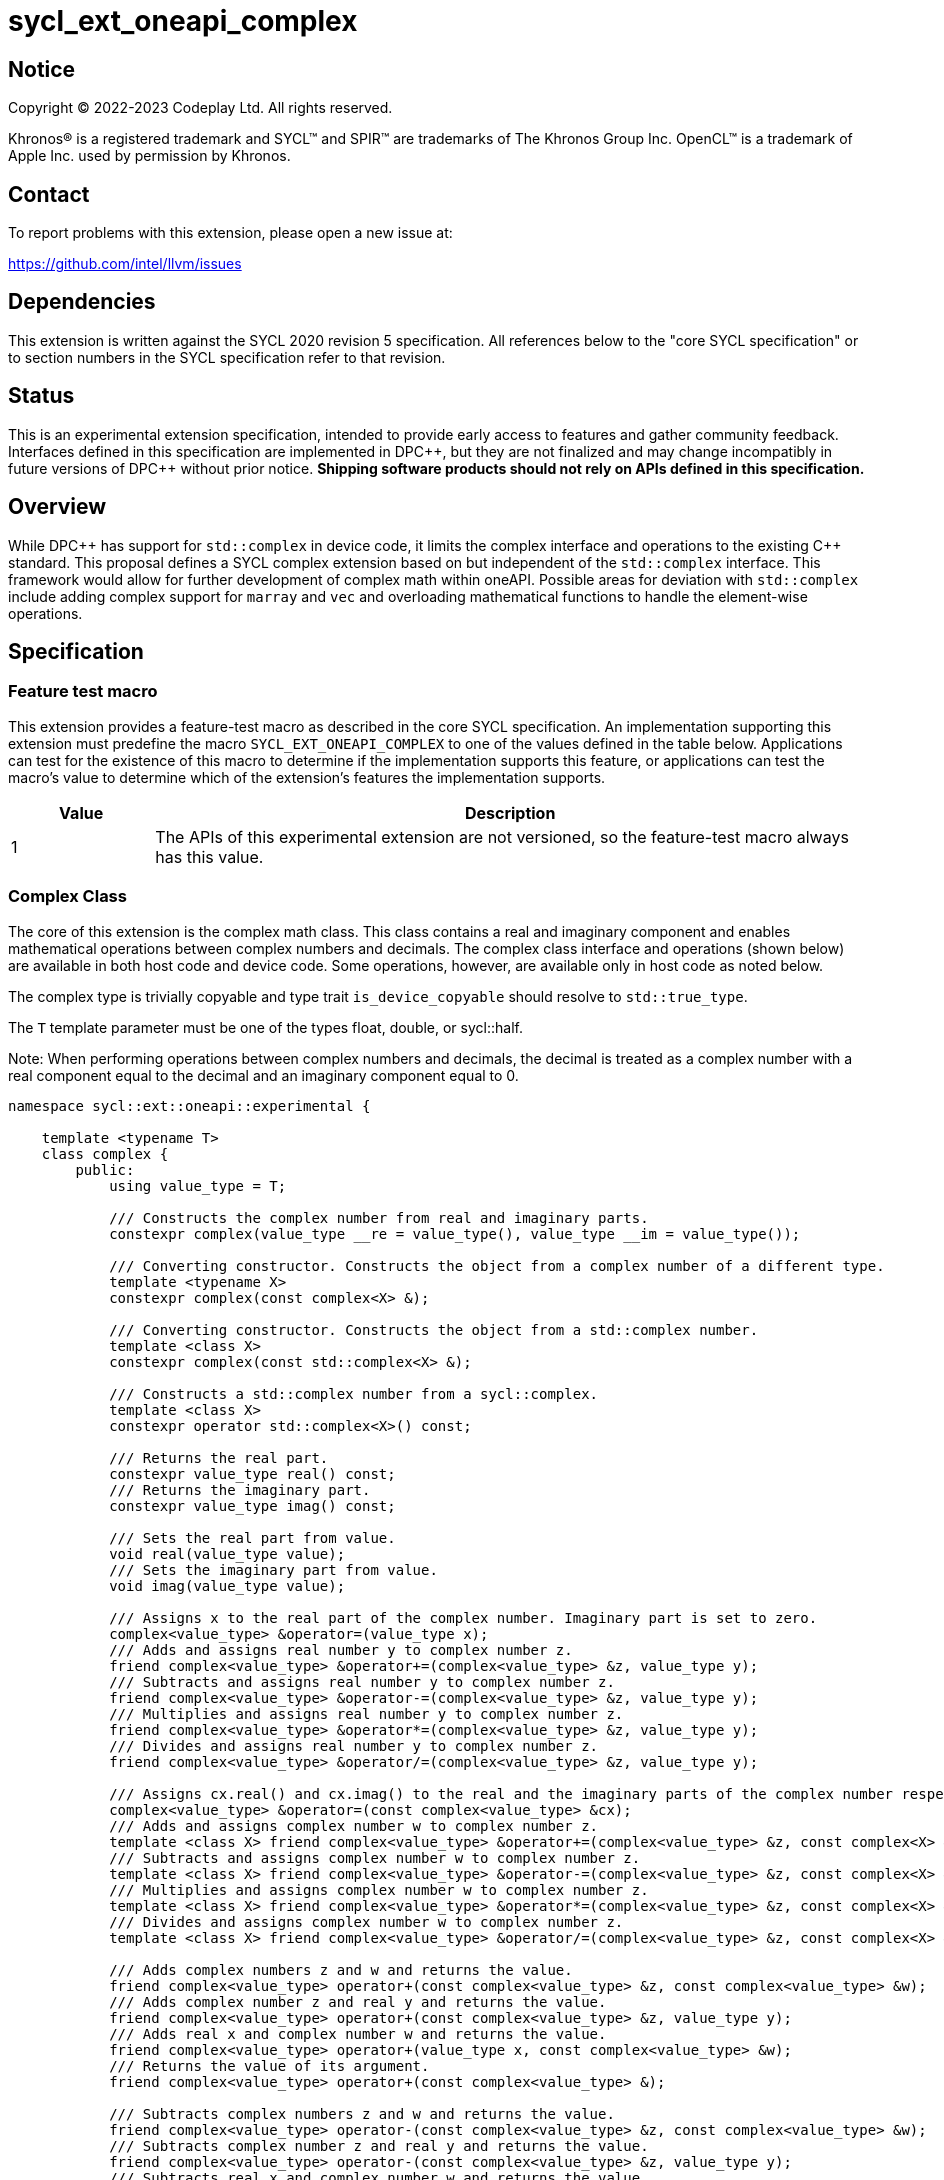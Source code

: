 = sycl_ext_oneapi_complex

:source-highlighter: coderay
:coderay-linenums-mode: table

// This section needs to be after the document title.
:doctype: book
:toc2:
:toc: left
:encoding: utf-8
:lang: en
:dpcpp: pass:[DPC++]

// Set the default source code type in this document to C++,
// for syntax highlighting purposes.  This is needed because
// docbook uses c++ and html5 uses cpp.
:language: {basebackend@docbook:c++:cpp}


== Notice

[%hardbreaks]
Copyright (C) 2022-2023 Codeplay Ltd.  All rights reserved.

Khronos(R) is a registered trademark and SYCL(TM) and SPIR(TM) are trademarks
of The Khronos Group Inc.  OpenCL(TM) is a trademark of Apple Inc. used by
permission by Khronos.


== Contact

To report problems with this extension, please open a new issue at:

https://github.com/intel/llvm/issues


== Dependencies

This extension is written against the SYCL 2020 revision 5 specification.  All
references below to the "core SYCL specification" or to section numbers in the
SYCL specification refer to that revision.

== Status

This is an experimental extension specification, intended to provide early
access to features and gather community feedback. Interfaces defined in this
specification are implemented in {dpcpp}, but they are not finalized and may
change incompatibly in future versions of {dpcpp} without prior notice.
*Shipping software products should not rely on APIs defined in this
specification.*

== Overview

While {dpcpp} has support for `std::complex` in device code, it limits the
complex interface and operations to the existing C++ standard. This proposal
defines a SYCL complex extension based on but independent of the `std::complex`
interface. This framework would allow for further development of complex math
within oneAPI. Possible areas for deviation with `std::complex` include adding
complex support for `marray` and `vec` and overloading mathematical
functions to handle the element-wise operations.

== Specification

=== Feature test macro

This extension provides a feature-test macro as described in the core SYCL
specification.  An implementation supporting this extension must predefine the
macro `SYCL_EXT_ONEAPI_COMPLEX` to one of the values defined in the table
below.  Applications can test for the existence of this macro to determine if
the implementation supports this feature, or applications can test the macro's
value to determine which of the extension's features the implementation
supports.

[%header,cols="1,5"]
|===
|Value
|Description

|1
|The APIs of this experimental extension are not versioned, so the feature-test macro always has this value.
|===

=== Complex Class

The core of this extension is the complex math class. This class contains a real
and imaginary component and enables mathematical operations between complex
numbers and decimals. The complex class interface and operations (shown below)
are available in both host code and device code. Some operations, however, are
available only in host code as noted below.

The complex type is trivially copyable and type trait `is_device_copyable`
should resolve to `std::true_type`.

The `T` template parameter must be one of the types float, double, or
sycl::half.

Note: When performing operations between complex numbers and decimals,
the decimal is treated as a complex number with a real component equal to
the decimal and an imaginary component equal to 0.

```C++
namespace sycl::ext::oneapi::experimental {

    template <typename T>
    class complex {
        public:
            using value_type = T;

            /// Constructs the complex number from real and imaginary parts.
            constexpr complex(value_type __re = value_type(), value_type __im = value_type());

            /// Converting constructor. Constructs the object from a complex number of a different type.
            template <typename X>
            constexpr complex(const complex<X> &);

            /// Converting constructor. Constructs the object from a std::complex number.
            template <class X>
            constexpr complex(const std::complex<X> &);

            /// Constructs a std::complex number from a sycl::complex.
            template <class X>
            constexpr operator std::complex<X>() const;

            /// Returns the real part.
            constexpr value_type real() const;
            /// Returns the imaginary part.
            constexpr value_type imag() const;

            /// Sets the real part from value.
            void real(value_type value);
            /// Sets the imaginary part from value.
            void imag(value_type value);

            /// Assigns x to the real part of the complex number. Imaginary part is set to zero.
            complex<value_type> &operator=(value_type x);
            /// Adds and assigns real number y to complex number z.
            friend complex<value_type> &operator+=(complex<value_type> &z, value_type y);
            /// Subtracts and assigns real number y to complex number z.
            friend complex<value_type> &operator-=(complex<value_type> &z, value_type y);
            /// Multiplies and assigns real number y to complex number z.
            friend complex<value_type> &operator*=(complex<value_type> &z, value_type y);
            /// Divides and assigns real number y to complex number z.
            friend complex<value_type> &operator/=(complex<value_type> &z, value_type y);

            /// Assigns cx.real() and cx.imag() to the real and the imaginary parts of the complex number respectively.
            complex<value_type> &operator=(const complex<value_type> &cx);
            /// Adds and assigns complex number w to complex number z.
            template <class X> friend complex<value_type> &operator+=(complex<value_type> &z, const complex<X> &w);
            /// Subtracts and assigns complex number w to complex number z.
            template <class X> friend complex<value_type> &operator-=(complex<value_type> &z, const complex<X> &w);
            /// Multiplies and assigns complex number w to complex number z.
            template <class X> friend complex<value_type> &operator*=(complex<value_type> &z, const complex<X> &w);
            /// Divides and assigns complex number w to complex number z.
            template <class X> friend complex<value_type> &operator/=(complex<value_type> &z, const complex<X> &w);

            /// Adds complex numbers z and w and returns the value.
            friend complex<value_type> operator+(const complex<value_type> &z, const complex<value_type> &w);
            /// Adds complex number z and real y and returns the value.
            friend complex<value_type> operator+(const complex<value_type> &z, value_type y);
            /// Adds real x and complex number w and returns the value.
            friend complex<value_type> operator+(value_type x, const complex<value_type> &w);
            /// Returns the value of its argument.
            friend complex<value_type> operator+(const complex<value_type> &);

            /// Subtracts complex numbers z and w and returns the value.
            friend complex<value_type> operator-(const complex<value_type> &z, const complex<value_type> &w);
            /// Subtracts complex number z and real y and returns the value.
            friend complex<value_type> operator-(const complex<value_type> &z, value_type y);
            /// Subtracts real x and complex number w and returns the value.
            friend complex<value_type> operator-(value_type x, const complex<value_type> &w);
            /// Negates the argument.
            friend complex<value_type> operator-(const complex<value_type> &);

            /// Multiplies complex numbers z and w and returns the value.
            friend complex<value_type> operator*(const complex<value_type> &z, const complex<value_type> &w);
            /// Multiplies complex number z and real y and returns the value.
            friend complex<value_type> operator*(const complex<value_type> &z, value_type y);
            /// Multiplies real x and complex number w and returns the value.
            friend complex<value_type> operator*(value_type x, const complex<value_type> &w);

            /// Divides complex numbers z and w and returns the value.
            friend complex<value_type> operator/(const complex<value_type> &z, const complex<value_type> &w);
            /// Divides complex number z and real y and returns the value.
            friend complex<value_type> operator/(const complex<value_type> &z, value_type y);
            /// Divides real x and complex number w and returns the value.
            friend complex<value_type> operator/(value_type x, const complex<value_type> &w);

            /// Compares complex numbers z and w and returns true if they are the same, otherwise false.
            friend constexpr bool operator==(const complex<value_type> &z, const complex<value_type> &w);
            /// Compares complex number z and real y and returns true if they are the same, otherwise false.
            friend constexpr bool operator==(const complex<value_type> &z, value_type y);
            /// Compares real x and complex number w and returns true if they are the same, otherwise false.
            friend constexpr bool operator==(value_type x, const complex<value_type> &w);

            /// Compares complex numbers z and w and returns true if they are different, otherwise false.
            friend constexpr bool operator!=(const complex<value_type> &z, const complex<value_type> &w);
            ///Compares complex number z and real y and returns true if they are different, otherwise false.
            friend constexpr bool operator!=(const complex<value_type> &z, value_type y);
            /// Compares real x and complex number w and returns true if they are different, otherwise false.
            friend constexpr bool operator!=(value_type x, const complex<value_type> &w);

            /// Reads a complex number from is.
            /// Not allowed in device code.
            template <class C, class T> friend std::basic_istream<C, T> &operator>>(std::basic_istream<C, T> &is, complex<value_type> &);
            /// Writes to os the complex number z in the form (real,imaginary).
            /// Not allowed in device code.
            template <class C, class T> friend std::basic_ostream<C, T> &operator<<(std::basic_ostream<C, T> &os, const complex<value_type> &);
            /// Streams the complex number z in the format "(real,imaginary)" into `sycl::stream` x and return the result.
            friend const sycl::stream &operator<<(const sycl::stream &x, const complex<value_type> &z);

} // namespace sycl::ext::oneapi::experimental
```

=== Mathematical operations

This proposal adds to the `sycl::ext::oneapi::experimental` namespace, math
functions accepting the complex types `complex<sycl::half>`, `complex<float>`,
`complex<double>` as well as the scalar types `sycl::half`, `float` and `double`
for the SYCL math functions, `abs`, `acos`, `asin`, `atan`, `acosh`, `asinh`,
`atanh`, `arg`, `conj`, `cos`, `cosh`, `exp`, `log`, `log10`, `norm`, `polar`,
`pow`, `proj`, `sin`, `sinh`, `sqrt`, `tan`, and `tanh`.

These functions are available in both host and device code, and each math
function should follow the C++ standard for handling NaN's and Inf values.

Note: In the case of the `pow` function, additional overloads have been added
to ensure that for their first argument `base` and second argument `exponent`:

* If `base` and/or `exponent` has type `complex<double>` or `double`,
  then `pow(base, exponent)` has the same effect as
  `pow(complex<double>(base), complex<double>(exponent))`.

* Otherwise, if `base` and/or `exponent` has type `complex<float>` or `float`,
  then `pow(base, exponent)` has the same effect as
  `pow(complex<float>(base), complex<float>(exponent))`.

* Otherwise, if `base` and/or `exponent` has type `complex<sycl::half>` or `sycl::half`,
  then `pow(base, exponent)` has the same effect as
  `pow(complex<sycl::half>(base), complex<sycl::half>(exponent))`.

```C++
namespace sycl::ext::oneapi::experimental {

    /// VALUES:
    /// Returns the real component of the complex number z.
    template <class T> constexpr T real(const complex<T> &);
    /// Returns the real component of the number y, treated as complex numbers with zero imaginary component.
    template <class T> constexpr T real(T);
    /// Returns the imaginary component of the complex number z.
    template <class T> constexpr T imag(const complex<T> &);
    /// Returns the imaginary component of the number y, treated as complex numbers with zero imaginary component.
    template <class T> constexpr T imag(T);

    /// Compute the magnitude of complex number x.
    template <class T> T abs(const complex<T> &);
    /// Compute phase angle in radians of complex number x.
    template <class T> T arg(const complex<T> &);
    /// Compute phase angle in radians of complex number x, treated as complex number with positive zero imaginary component.
    template <class T> T arg(T);
    /// Compute the squared magnitude of complex number x.
    template <class T> T norm(const complex<T> &);
    /// Compute the squared magnitude of number x, treated as complex number with positive zero imaginary component.
    template <class T> T norm(T);
    /// Compute the conjugate of complex number x.
    template <class T> complex<T> conj(const complex<T> &);
    /// Compute the conjugate of number y, treated as complex number with positive zero imaginary component.
    template <class T> complex<T> conj(T);
    /// Compute the projection of complex number x.
    template <class T> complex<T> proj(const complex<T> &);
    /// Compute the projection of number y, treated as complex number with positive zero imaginary component.
    template <class T> complex<T> proj(T);
    /// Construct a complex number from polar coordinates with mangitude rho and angle theta.
    template <class T> complex<T> polar(const T &rho, const T &theta = T());

    /// TRANSCENDENTALS:
    /// Compute the natural log of complex number x.
    template <class T> complex<T> log(const complex<T> &);
    /// Compute the base-10 log of complex number x.
    template <class T> complex<T> log10(const complex<T> &);
    /// Compute the square root of complex number x.
    template <class T> complex<T> sqrt(const complex<T> &);
    /// Compute the base-e exponent of complex number x.
    template <class T> complex<T> exp(const complex<T> &);

    /// Compute complex number z raised to the power of complex number y.
    template <class T> complex<T> pow(const complex<T> &, const complex<T> &);
    /// Compute complex number z raised to the power of complex number y.
    template <class T, class U> complex</*Promoted*/> pow(const complex<T> &, const complex<U> &);
    /// Compute complex number z raised to the power of real number y.
    template <class T, class U> complex</*Promoted*/> pow(const complex<T> &, const U &);
    /// Compute real number x raised to the power of complex number y.
    template <class T, class U> complex</*Promoted*/> pow(const T &, const complex<U> &);

    /// Compute the inverse hyperbolic sine of complex number x.
    template <class T> complex<T> asinh(const complex<T> &);
    /// Compute the inverse hyperbolic cosine of complex number x.
    template <class T> complex<T> acosh(const complex<T> &);
    /// Compute the inverse hyperbolic tangent of complex number x.
    template <class T> complex<T> atanh(const complex<T> &);
    /// Compute the hyperbolic sine of complex number x.
    template <class T> complex<T> sinh(const complex<T> &);
    /// Compute the hyperbolic cosine of complex number x.
    template <class T> complex<T> cosh(const complex<T> &);
    /// Compute the hyperbolic tangent of complex number x.
    template <class T> complex<T> tanh(const complex<T> &);
    /// Compute the inverse sine of complex number x.
    template <class T> complex<T> asin(const complex<T> &);
    /// Compute the inverse cosine of complex number x.
    template <class T> complex<T> acos(const complex<T> &);
    /// Compute the inverse tangent of complex number x.
    template <class T> complex<T> atan(const complex<T> &);
    /// Compute the sine of complex number x.
    template <class T> complex<T> sin(const complex<T> &);
    /// Compute the cosine of complex number x.
    template <class T> complex<T> cos(const complex<T> &);
    // Compute the tangent of complex number x.
    template <class T> complex<T> tan(const complex<T> &);

} // namespace sycl::ext::oneapi::experimental
```

== Implementation notes

The complex mathematical operations can all be defined using SYCL built-ins.
Therefore, implementing complex with SYCL built-ins would allow any backend
with SYCL built-ins to support `sycl::ext::oneapi::experimental::complex`.
The current implementation of `std::complex` relies on `libdevice`, which
requires adjusting and altering the clang driver. This additional work would not
be necessary for adding complex support with this extension.

== Issues

The motivation for adding this extension is to allow for complex support of
`marray` and `vec`. This raises the issue of if this should be represented as
an array of structs or a struct of arrays. The advantage of having an array
of structs is that this is the most intuitive format for the user. As the
user is likely thinking about the problem as a vector of complex numbers.
However, this would cause the real and imaginary vectors to be non-contiguous.
Conversely, having a struct of arrays would be less intuitive but would keep
the vector's memory contiguous.
